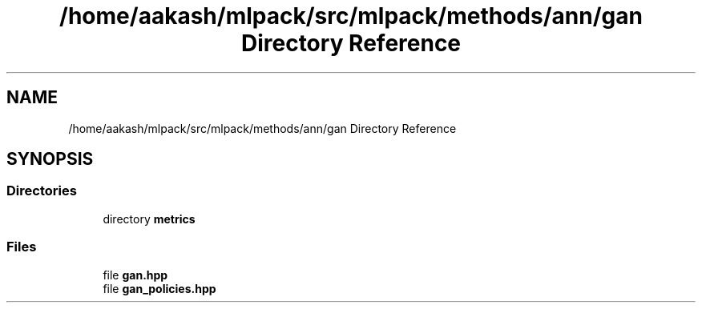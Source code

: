 .TH "/home/aakash/mlpack/src/mlpack/methods/ann/gan Directory Reference" 3 "Sun Aug 22 2021" "Version 3.4.2" "mlpack" \" -*- nroff -*-
.ad l
.nh
.SH NAME
/home/aakash/mlpack/src/mlpack/methods/ann/gan Directory Reference
.SH SYNOPSIS
.br
.PP
.SS "Directories"

.in +1c
.ti -1c
.RI "directory \fBmetrics\fP"
.br
.in -1c
.SS "Files"

.in +1c
.ti -1c
.RI "file \fBgan\&.hpp\fP"
.br
.ti -1c
.RI "file \fBgan_policies\&.hpp\fP"
.br
.in -1c
